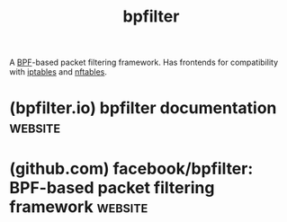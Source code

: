 :PROPERTIES:
:ID:       1fb58335-6ed0-496c-97f2-8abd55ea139d
:END:
#+title: bpfilter
#+filetags: :linux:networking:

A [[id:b7fe46b5-84f5-494e-9442-b356d8a44c15][BPF]]-based packet filtering framework.  Has frontends for compatibility with [[id:abd50a09-4c8a-4648-b73d-67b2a1724d27][iptables]] and [[id:78c9c8fd-611c-496e-9103-ea8cc061d6fa][nftables]].
* (bpfilter.io) bpfilter documentation                              :website:
:PROPERTIES:
:ID:       c0230b58-a50d-4607-9b27-289bbdf06e27
:ROAM_REFS: https://bpfilter.io/
:END:

#+begin_quote
  * =bpfilter=

  =bpfilter= is a BPF-based packet filtering framework.  It is composed of a shared library (=libbpfilter=) and a daemon (=bpfilter=).

  The =bpfilter= daemon running on the system receives a request from a client (=iptables=, =nftables=, or any other client that could be created) and converts the client-provided ruleset into one or more BPF program(s).

  If you want to try =bpfilter= with =nftables= or =iptables=, have a look at [[https://bpfilter.io/usage/index.html][Usage]] and [[https://bpfilter.io/developers/build.html][Build from sources]].

  If you want to know more about =bpfilter='s internals, take a look at the following talks about the project:

  - [[https://www.youtube.com/watch?v=UDZhCubE-Kk&list=PLbzoR-pLrL6rlmdpJ3-oMgU_zxc1wAhjS&index=47][BPF and firewall: kernel support to ease more complex packets filtering (LSFMMBPF 2023)]]
  - [[https://media.ccc.de/v/all-systems-go-2023-196-bpfilter-a-bpf-based-packet-filtering-framework][bpfilter: a BPF-based packet filtering framework (All Systems Go 2023)]]
  - [[https://www.youtube.com/watch?v=J5Hm6PrJWI4&t=27649s][bpfilter: a BPF-based packet filtering framework (Linux Plumbers Conference 2023)]]
  - [[https://mirror.as35701.net/video.fosdem.org/2024/ub5230/fosdem-2024-2143-netfilter-or-ebpf-use-both-with-bpfilter-.mp4][Netfilter or eBPF? Use both with bpfilter! (FOSDEM 2024)]]
  - [[https://www.youtube.com/watch?v=fzaPEm4PXn0][bpfilter: packet filtering with BPF and nftables (Scale21x)]]
#+end_quote
* (github.com) facebook/bpfilter: BPF-based packet filtering framework :website:
:PROPERTIES:
:ID:       b8cdb852-96d5-4b9a-bbb0-90195288d397
:ROAM_REFS: https://github.com/facebook/bpfilter
:END:

#+begin_quote
  *** An [[https://ebpf.io/][eBPF]]-based packet filtering framework.

  *bpfilter* is an eBPF-based packet filtering framework designed to translate filtering rules into BPF programs.  It comprises three main components:

  1. A daemon that runs on the host, translating filtering rules into BPF programs.
  2. A lightweight library to facilitate communication with the daemon.
  3. A dedicated command line interface to define the filtering rules.

  A typical usage workflow would be to start the =bpfilter= daemon, then define the filtering rules using =bfcli= (part of the =bpfilter= project), =nftables= or =iptables=.  The =bpfilter= daemon will be responsible for translating the filtering rules into custom BPF programs, and loading them on the system.

  Detailed information can be found in the [[https://bpfilter.io/][documentation]].
#+end_quote
